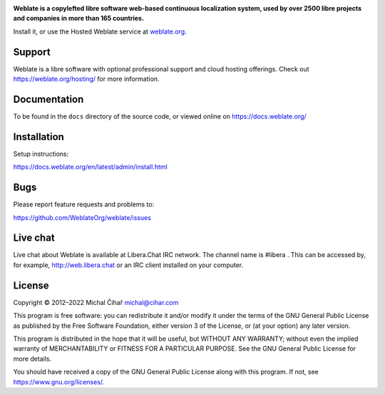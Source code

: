 .. image:: https://s.weblate.org/cdn/Logo-Darktext-borders.png
   :alt: Weblate
   :target: https://weblate.org/
   :height: 80px

**Weblate is a copylefted libre software web-based continuous localization system,
used by over 2500 libre projects and companies in more than 165 countries.**

Install it, or use the Hosted Weblate service at `weblate.org`_.

.. image:: https://img.shields.io/badge/website-weblate.org-blue.svg
    :alt: Website
    :target: https://weblate.org/

.. image:: https://hosted.weblate.org/widgets/weblate/-/svg-badge.svg
    :alt: Translation status
    :target: https://hosted.weblate.org/engage/weblate/

.. image:: https://bestpractices.coreinfrastructure.org/projects/552/badge
    :alt: CII Best Practices
    :target: https://bestpractices.coreinfrastructure.org/projects/552

.. image:: https://img.shields.io/pypi/v/weblate.svg
    :target: https://pypi.org/project/Weblate/

.. image:: https://readthedocs.org/projects/weblate/badge/
    :target: https://docs.weblate.org/

.. image:: https://img.shields.io/github/license/WeblateOrg/weblate.svg
    :alt: License
    :target: https://github.com/WeblateOrg/weblate/blob/main/COPYING

Support
-------

Weblate is a libre software with optional professional support and cloud
hosting offerings. Check out https://weblate.org/hosting/ for more information.

Documentation
-------------

To be found in the ``docs`` directory of the source code, or
viewed online on https://docs.weblate.org/

Installation
------------

Setup instructions:

https://docs.weblate.org/en/latest/admin/install.html

Bugs
----

Please report feature requests and problems to:

https://github.com/WeblateOrg/weblate/issues


Live chat
----
Live chat about Weblate is available at Libera.Chat IRC network. The channel name is #libera . This can be accessed by, for example, http://web.libera.chat or an IRC client installed on your computer.

License
-------

Copyright © 2012–2022 Michal Čihař michal@cihar.com

This program is free software: you can redistribute it and/or modify it under
the terms of the GNU General Public License as published by the Free Software
Foundation, either version 3 of the License, or (at your option) any later
version.

This program is distributed in the hope that it will be useful, but WITHOUT ANY
WARRANTY; without even the implied warranty of MERCHANTABILITY or FITNESS FOR A
PARTICULAR PURPOSE. See the GNU General Public License for more details.

You should have received a copy of the GNU General Public License along with
this program. If not, see https://www.gnu.org/licenses/.

.. _weblate.org: https://weblate.org/

